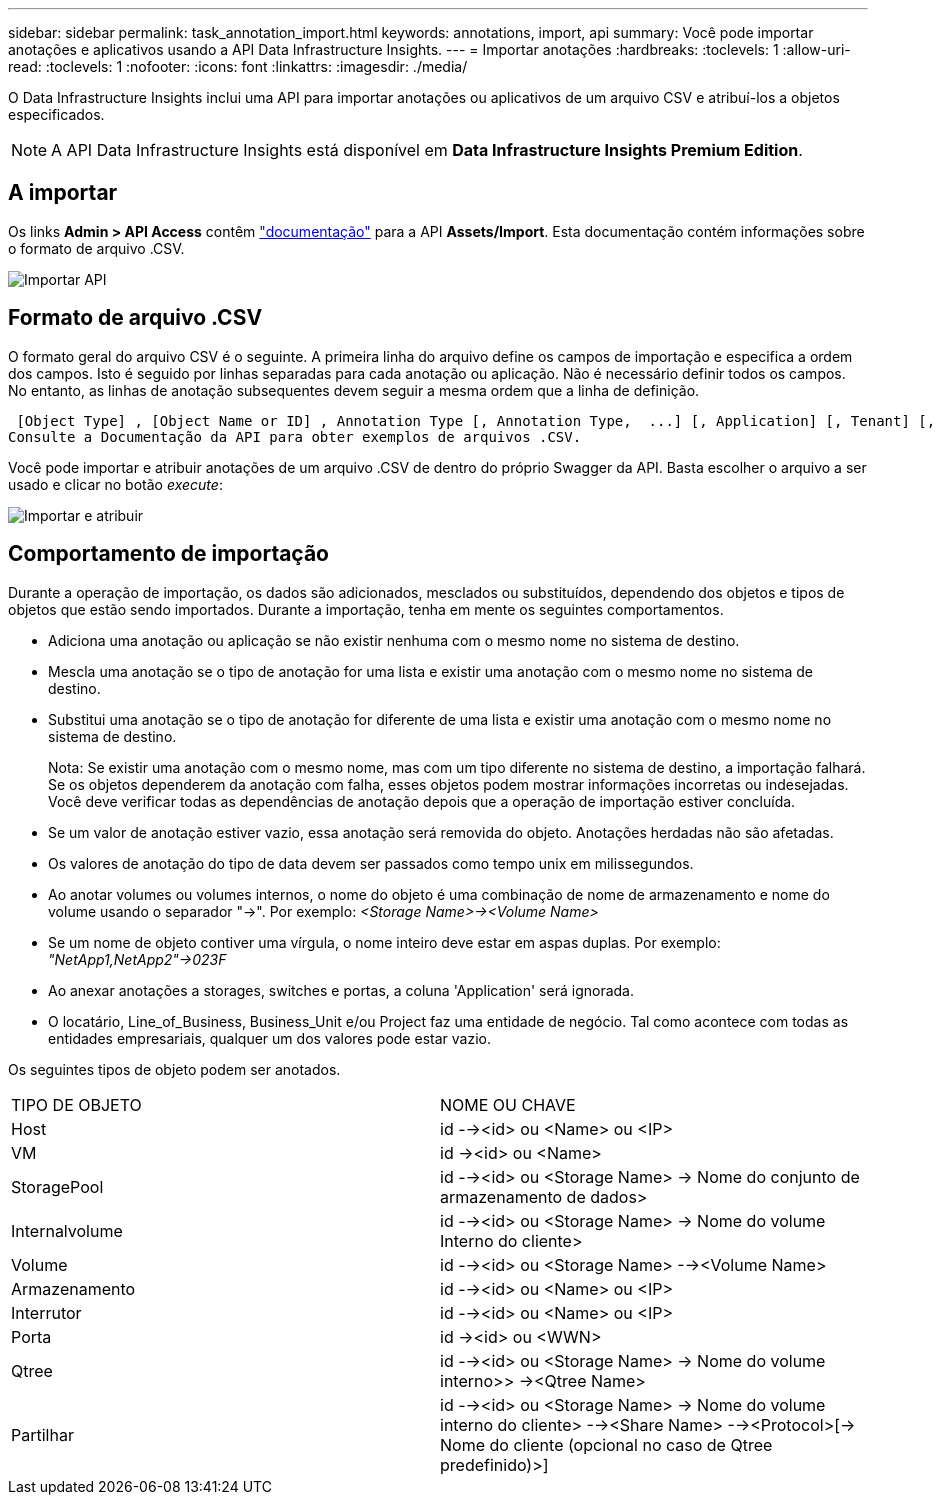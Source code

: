 ---
sidebar: sidebar 
permalink: task_annotation_import.html 
keywords: annotations, import, api 
summary: Você pode importar anotações e aplicativos usando a API Data Infrastructure Insights. 
---
= Importar anotações
:hardbreaks:
:toclevels: 1
:allow-uri-read: 
:toclevels: 1
:nofooter: 
:icons: font
:linkattrs: 
:imagesdir: ./media/


[role="lead"]
O Data Infrastructure Insights inclui uma API para importar anotações ou aplicativos de um arquivo CSV e atribuí-los a objetos especificados.


NOTE: A API Data Infrastructure Insights está disponível em *Data Infrastructure Insights Premium Edition*.



== A importar

Os links *Admin > API Access* contêm link:API_Overview.html["documentação"] para a API *Assets/Import*. Esta documentação contém informações sobre o formato de arquivo .CSV.

image:api_assets_import.png["Importar API"]



== Formato de arquivo .CSV

O formato geral do arquivo CSV é o seguinte. A primeira linha do arquivo define os campos de importação e especifica a ordem dos campos. Isto é seguido por linhas separadas para cada anotação ou aplicação. Não é necessário definir todos os campos. No entanto, as linhas de anotação subsequentes devem seguir a mesma ordem que a linha de definição.

 [Object Type] , [Object Name or ID] , Annotation Type [, Annotation Type,  ...] [, Application] [, Tenant] [, Line_Of_Business] [, Business_Unit] [, Project]
Consulte a Documentação da API para obter exemplos de arquivos .CSV.

Você pode importar e atribuir anotações de um arquivo .CSV de dentro do próprio Swagger da API. Basta escolher o arquivo a ser usado e clicar no botão _execute_:

image:api_assets_import_assign.png["Importar e atribuir"]



== Comportamento de importação

Durante a operação de importação, os dados são adicionados, mesclados ou substituídos, dependendo dos objetos e tipos de objetos que estão sendo importados. Durante a importação, tenha em mente os seguintes comportamentos.

* Adiciona uma anotação ou aplicação se não existir nenhuma com o mesmo nome no sistema de destino.
* Mescla uma anotação se o tipo de anotação for uma lista e existir uma anotação com o mesmo nome no sistema de destino.
* Substitui uma anotação se o tipo de anotação for diferente de uma lista e existir uma anotação com o mesmo nome no sistema de destino.
+
Nota: Se existir uma anotação com o mesmo nome, mas com um tipo diferente no sistema de destino, a importação falhará. Se os objetos dependerem da anotação com falha, esses objetos podem mostrar informações incorretas ou indesejadas. Você deve verificar todas as dependências de anotação depois que a operação de importação estiver concluída.

* Se um valor de anotação estiver vazio, essa anotação será removida do objeto. Anotações herdadas não são afetadas.
* Os valores de anotação do tipo de data devem ser passados como tempo unix em milissegundos.
* Ao anotar volumes ou volumes internos, o nome do objeto é uma combinação de nome de armazenamento e nome do volume usando o separador "->". Por exemplo: _<Storage Name>-><Volume Name>_
* Se um nome de objeto contiver uma vírgula, o nome inteiro deve estar em aspas duplas. Por exemplo: _"NetApp1,NetApp2"->023F_
* Ao anexar anotações a storages, switches e portas, a coluna 'Application' será ignorada.
* O locatário, Line_of_Business, Business_Unit e/ou Project faz uma entidade de negócio. Tal como acontece com todas as entidades empresariais, qualquer um dos valores pode estar vazio.


Os seguintes tipos de objeto podem ser anotados.

|===


| TIPO DE OBJETO | NOME OU CHAVE 


| Host | id --><id> ou <Name> ou <IP> 


| VM | id -><id> ou <Name> 


| StoragePool | id --><id> ou <Storage Name> -> Nome do conjunto de armazenamento de dados> 


| Internalvolume | id --><id> ou <Storage Name> -> Nome do volume Interno do cliente> 


| Volume | id --><id> ou <Storage Name> --><Volume Name> 


| Armazenamento | id --><id> ou <Name> ou <IP> 


| Interrutor | id --><id> ou <Name> ou <IP> 


| Porta | id -><id> ou <WWN> 


| Qtree | id --><id> ou <Storage Name> -> Nome do volume interno>> -><Qtree Name> 


| Partilhar | id --><id> ou <Storage Name> -> Nome do volume interno do cliente> --><Share Name> --><Protocol>[-> Nome do cliente (opcional no caso de Qtree predefinido)>] 
|===